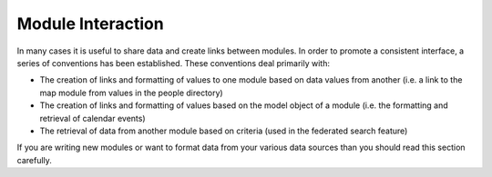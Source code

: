 ##################
Module Interaction
##################

In many cases it is useful to share data and create links between modules. In order to promote a 
consistent interface, a series of conventions has been established. These conventions deal primarily
with:

* The creation of links and formatting of values to one module based on data values from another 
  (i.e. a link to the map module from values in the people directory)
* The creation of links and formatting of values based on the model object of a module (i.e. the
  formatting and retrieval of calendar events)
* The retrieval of data from another module based on criteria (used in the federated search feature)

If you are writing new modules or want to format data from your various data sources than you should
read this section carefully.


